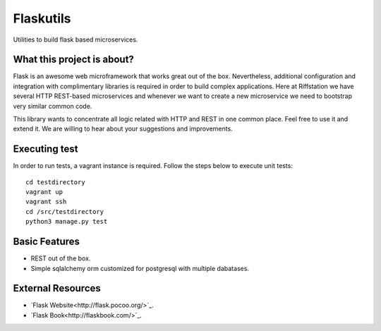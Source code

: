 Flaskutils
==========

Utilities to build flask based microservices.

What this project is about?
---------------------------

Flask is an awesome web microframework that works great out of the box. Nevertheless, additional configuration and integration with complimentary libraries is required in order to build complex applications. Here at Riffstation we have several HTTP REST-based microservices and whenever we want to create a new microservice we need to bootstrap very similar common code.

This library wants to concentrate all logic related with HTTP and REST in one common place.
Feel free to use it and extend it. We are willing to hear about your suggestions and improvements.

Executing test
--------------

In order to run tests, a vagrant instance is required. Follow the steps below to execute unit tests:

::

   cd testdirectory
   vagrant up
   vagrant ssh
   cd /src/testdirectory
   python3 manage.py test


Basic Features
--------------

- REST out of the box.
- Simple sqlalchemy orm customized for postgresql with multiple dabatases.


External Resources
------------------

- `Flask Website<http://flask.pocoo.org/>`_.
- `Flask Book<http://flaskbook.com/>`_.
